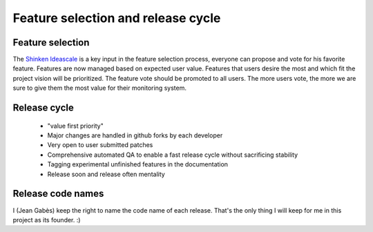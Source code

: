 .. _about/features-and-release-cycle:

====================================
Feature selection and release cycle 
====================================


Feature selection  
==================

The `Shinken Ideascale`_ is a key input in the feature selection process, everyone can propose and vote for his favorite feature.
Features are now managed based on expected user value. Features that users desire the most and which fit the project vision will be prioritized. The feature vote should be promoted to all users. The more users vote, the more we are sure to give them the most value for their monitoring system.


Release cycle  
==============

  * "value first priority"
  * Major changes are handled in github forks by each developer
  * Very open to user submitted patches
  * Comprehensive automated QA to enable a fast release cycle without sacrificing stability
  * Tagging experimental unfinished features in the documentation
  * Release soon and release often mentality


Release code names 
===================

I (Jean Gabès) keep the right to name the code name of each release. That's the only thing I will keep for me in this project as its founder. :)

.. _Shinken Ideascale: http://shinken.ideascale.com 
